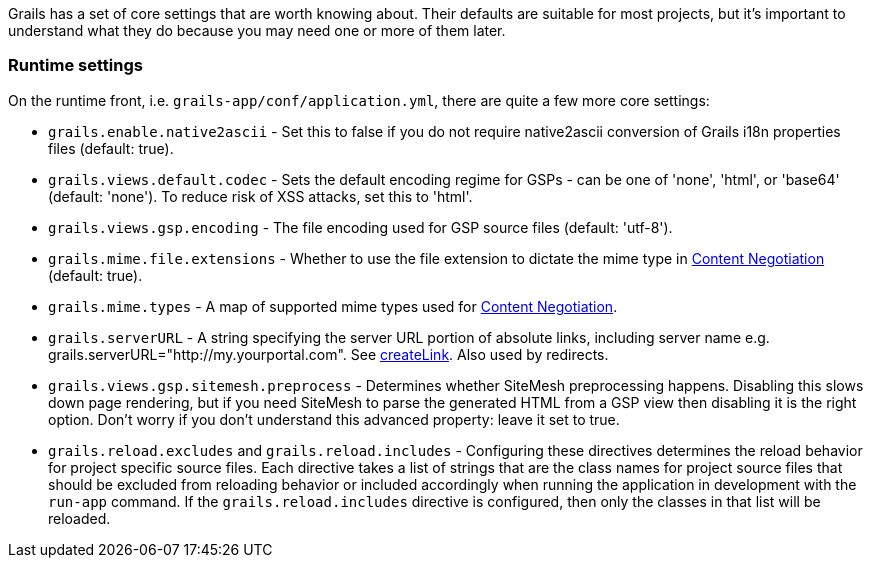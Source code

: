 Grails has a set of core settings that are worth knowing about. Their defaults are suitable for most projects, but it's important to understand what they do because you may need one or more of them later.



=== Runtime settings


On the runtime front, i.e. `grails-app/conf/application.yml`, there are quite a few more core settings:

* `grails.enable.native2ascii` - Set this to false if you do not require native2ascii conversion of Grails i18n properties files (default: true).
* `grails.views.default.codec` - Sets the default encoding regime for GSPs - can be one of 'none', 'html', or 'base64' (default: 'none'). To reduce risk of XSS attacks, set this to 'html'.
* `grails.views.gsp.encoding` - The file encoding used for GSP source files (default: 'utf-8').
* `grails.mime.file.extensions` - Whether to use the file extension to dictate the mime type in <<contentNegotiation,Content Negotiation>> (default: true).
* `grails.mime.types` - A map of supported mime types used for <<contentNegotiation,Content Negotiation>>.
* `grails.serverURL` - A string specifying the server URL portion of absolute links, including server name e.g. grails.serverURL="http://my.yourportal.com". See link:../ref/Tags/createLink.html[createLink]. Also used by redirects.
* `grails.views.gsp.sitemesh.preprocess` - Determines whether SiteMesh preprocessing happens. Disabling this slows down page rendering, but if you need SiteMesh to parse the generated HTML from a GSP view then disabling it is the right option. Don't worry if you don't understand this advanced property: leave it set to true.
* `grails.reload.excludes` and `grails.reload.includes` - Configuring these directives determines the reload behavior for project specific source files. Each directive takes a list of strings that are the class names for project source files that should be excluded from reloading behavior or included accordingly when running the application in development with the `run-app` command. If the `grails.reload.includes` directive is configured, then only the classes in that list will be reloaded.

